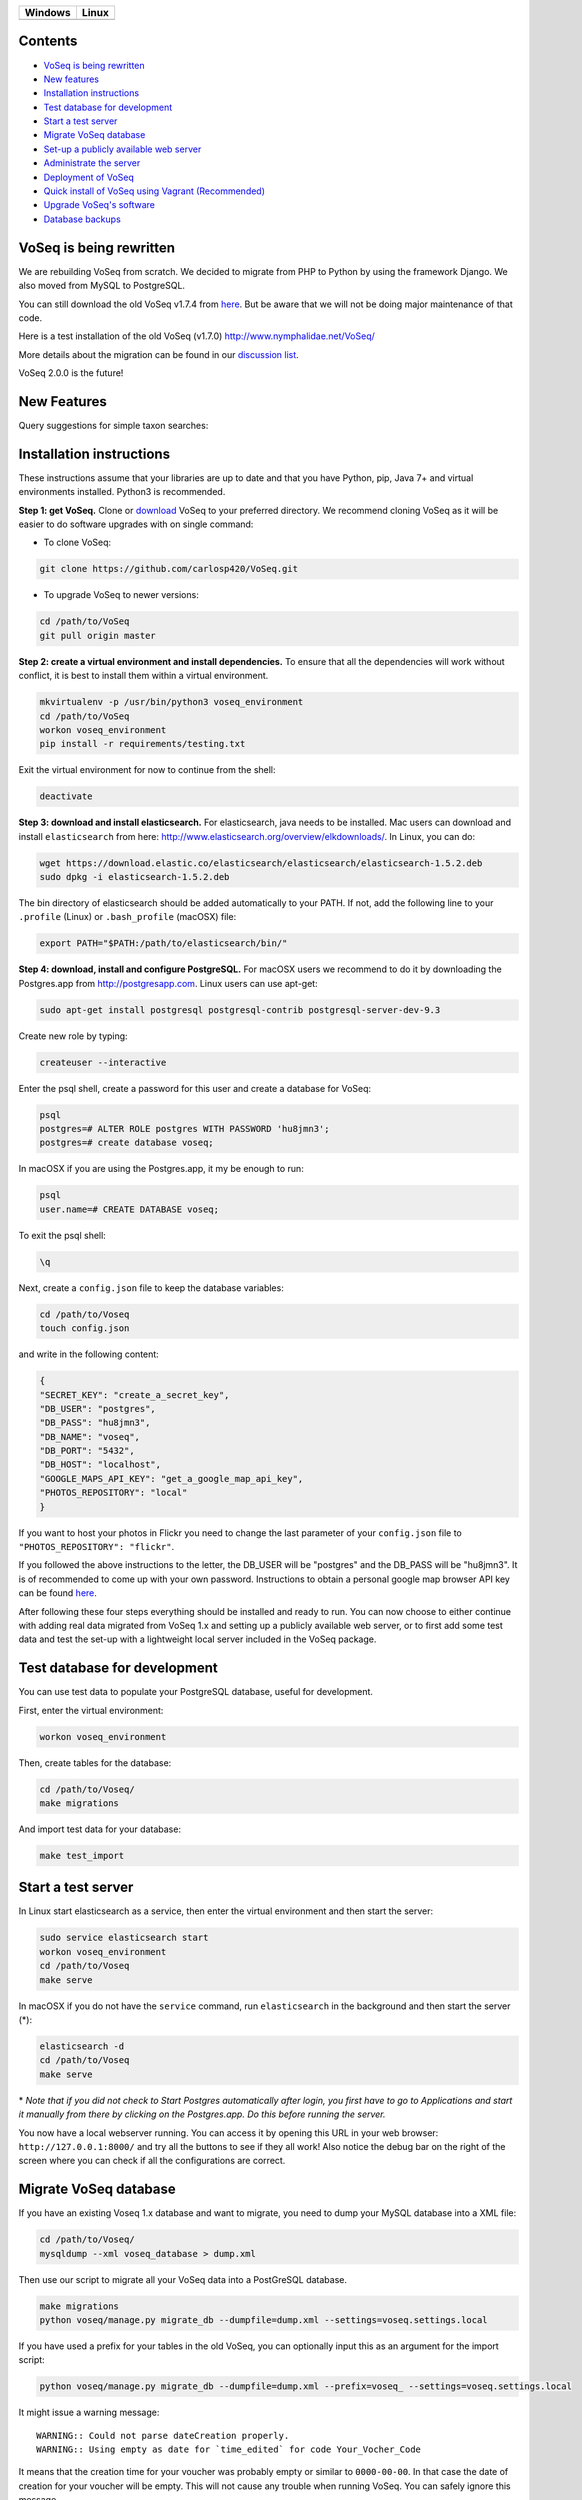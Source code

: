 |Waffle| |Dependency Status| |Coverage Status| |Landscape| |Docs|

|Chat|


+------------------+------------------+
| Windows          | Linux            |
+==================+==================+
| |Build status|   | |Build Status|   |
+------------------+------------------+

Contents
========

* `VoSeq is being rewritten`_
* `New features`_
* `Installation instructions`_
* `Test database for development`_
* `Start a test server`_
* `Migrate VoSeq database`_
* `Set-up a publicly available web server`_
* `Administrate the server`_
* `Deployment of VoSeq`_
* `Quick install of VoSeq using Vagrant (Recommended)`_
* `Upgrade VoSeq's software`_
* `Database backups`_


VoSeq is being rewritten
========================

We are rebuilding VoSeq from scratch. We decided to migrate from PHP to
Python by using the framework Django. We also moved from MySQL to
PostgreSQL.

You can still download the old VoSeq v1.7.4 from
`here <https://github.com/carlosp420/VoSeq/releases/tag/v1.7.4>`__. But
be aware that we will not be doing major maintenance of that code.

Here is a test installation of the old VoSeq (v1.7.0)
http://www.nymphalidae.net/VoSeq/

More details about the migration can be found in our `discussion
list <https://groups.google.com/forum/#!topic/voseq-discussion-list/wQ-E0Xcimgw>`__.

VoSeq 2.0.0 is the future!

New Features
============
Query suggestions for simple taxon searches:

.. image:: https://raw.githubusercontent.com/carlosp420/VoSeq/master/imgs/simple_search_suggestion.png

Installation instructions
=========================

These instructions assume that your libraries are up to date and that you have Python, pip, Java 7+ and
virtual environments installed. Python3 is recommended.

**Step 1: get VoSeq.**
Clone or `download <https://github.com/carlosp420/VoSeq/releases>`__ VoSeq to your preferred directory.
We recommend cloning VoSeq as it will be easier to do software upgrades with on single command:

* To clone VoSeq:

.. code:: shell

    git clone https://github.com/carlosp420/VoSeq.git


* To upgrade VoSeq to newer versions:

.. code:: shell

    cd /path/to/VoSeq
    git pull origin master

**Step 2: create a virtual environment and install dependencies.**
To ensure that all the dependencies will work without conflict, it is best to install them within a virtual environment.

.. code:: shell

    mkvirtualenv -p /usr/bin/python3 voseq_environment
    cd /path/to/VoSeq
    workon voseq_environment
    pip install -r requirements/testing.txt

Exit the virtual environment for now to continue from the shell:

.. code:: shell

    deactivate

**Step 3: download and install elasticsearch.**
For elasticsearch, java needs to be installed. Mac users can download and install ``elasticsearch`` from here:
http://www.elasticsearch.org/overview/elkdownloads/. In Linux, you can do:

.. code:: shell

    wget https://download.elastic.co/elasticsearch/elasticsearch/elasticsearch-1.5.2.deb
    sudo dpkg -i elasticsearch-1.5.2.deb

The bin directory of elasticsearch should be added automatically to your PATH. If not, add the following
line to your ``.profile`` (Linux) or ``.bash_profile`` (macOSX) file:

.. code:: shell

    export PATH="$PATH:/path/to/elasticsearch/bin/"

**Step 4: download, install and configure PostgreSQL.**
For macOSX users we recommend to do it by downloading the Postgres.app from http://postgresapp.com.
Linux users can use apt-get:

.. code:: shell

    sudo apt-get install postgresql postgresql-contrib postgresql-server-dev-9.3

Create new role by typing:

.. code:: shell

    createuser --interactive

Enter the psql shell, create a password for this user and create a database for VoSeq:

.. code:: shell

    psql
    postgres=# ALTER ROLE postgres WITH PASSWORD 'hu8jmn3';
    postgres=# create database voseq;


In macOSX if you are using the Postgres.app, it my be enough to run:

.. code:: shell

    psql
    user.name=# CREATE DATABASE voseq;

To exit the psql shell:

.. code:: shell

    \q
    
Next, create a ``config.json`` file to keep the database variables:

.. code:: shell

    cd /path/to/Voseq
    touch config.json

and write in the following content:

.. code:: javascript

    {
    "SECRET_KEY": "create_a_secret_key",
    "DB_USER": "postgres",
    "DB_PASS": "hu8jmn3",
    "DB_NAME": "voseq",
    "DB_PORT": "5432",
    "DB_HOST": "localhost",
    "GOOGLE_MAPS_API_KEY": "get_a_google_map_api_key",
    "PHOTOS_REPOSITORY": "local"
    }

If you want to host your photos in Flickr you need to change the last parameter
of your ``config.json`` file to ``"PHOTOS_REPOSITORY": "flickr"``.

If you followed the above instructions to the letter, the DB_USER will be "postgres" and the DB_PASS
will be "hu8jmn3". It is of recommended to come up with your own password.
Instructions to obtain a personal google map browser API key can be found
`here <https://developers.google.com/maps/documentation/javascript/tutorial#api_key>`__.

After following these four steps everything should be installed and ready to run. You can now choose
to either continue with adding real data migrated from VoSeq 1.x and setting up a publicly available
web server, or to first add some test data and test the set-up with a lightweight local server
included in the VoSeq package.

Test database for development
=============================

You can use test data to populate your PostgreSQL database, useful for
development.

First, enter the virtual environment:

.. code:: shell

    workon voseq_environment

Then, create tables for the database:

.. code:: shell

    cd /path/to/Voseq/
    make migrations

And import test data for your database:

.. code:: shell

    make test_import

Start a test server
===================

In Linux start elasticsearch as a service, then enter the virtual environment and then start the server:

.. code:: shell

    sudo service elasticsearch start
    workon voseq_environment
    cd /path/to/Voseq
    make serve

In macOSX if you do not have the ``service`` command, run
``elasticsearch`` in the background and then start the server (\*):

.. code:: shell

    elasticsearch -d
    cd /path/to/Voseq
    make serve

\* *Note that if you did not check to Start Postgres automatically after
login, you first have to go to Applications and start it manually from
there by clicking on the Postgres.app. Do this before running the
server.*

You now have a local webserver running. You can access it by opening this URL in your web browser:
``http://127.0.0.1:8000/`` and try all the buttons to see if they all work! Also notice the debug bar
on the right of the screen where you can check if all the configurations are correct.

Migrate VoSeq database
======================

If you have an existing Voseq 1.x database and want to migrate, you need to dump your MySQL database
into a XML file:

.. code:: shell

    cd /path/to/Voseq/
    mysqldump --xml voseq_database > dump.xml

Then use our script to migrate all your VoSeq data into a PostGreSQL
database.

.. code:: shell

    make migrations
    python voseq/manage.py migrate_db --dumpfile=dump.xml --settings=voseq.settings.local

If you have used a prefix for your tables in the old VoSeq, you can optionally input this as an
argument for the import script:

.. code:: shell

    python voseq/manage.py migrate_db --dumpfile=dump.xml --prefix=voseq_ --settings=voseq.settings.local


It might issue a warning message:

::

    WARNING:: Could not parse dateCreation properly.
    WARNING:: Using empty as date for `time_edited` for code Your_Vocher_Code

It means that the creation time for your voucher was probably empty or
similar to ``0000-00-00``. In that case the date of creation for your
voucher will be empty. This will not cause any trouble when running
VoSeq. You can safely ignore this message.

Create an index for all the data in your database:

.. code:: shell

    make index

If you kept your **voucher images** in your local computer or server then
your need to copy them to the correct location in the VoSeq folders:

.. code:: shell

    cp old_voseq/pictures/* VoSeq/voseq/public_interface/static/.

Now copy the thumbnails of those images:

.. code:: shell

    cp old_voseq/pictures/thumbnails/* VoSeq/voseq/public_interface/static/.

If you have your photos in Flickr, then don't worry you don't need to copy any
image file.

Set-up a publicly available web server
======================================

To make VoSeq available to multiple users, you will have to set-up a publicly available web server.
There are several options to do this, for example using nginx and gunicorn (best performance) or
Apache and WSGI (more suitable for hosting multiple websites).

Instructions for how to do this will follow later, but the DigitalOcean tutorials may be of use for now:

`Apache and WSGI <https://www.digitalocean.com/community/tutorials/how-to-run-django-with-mod_wsgi-and-apache-with-a-virtualenv-python-environment-on-a-debian-vps>`__

`Nginx and Gunicorn <https://www.digitalocean.com/community/tutorials/how-to-install-and-configure-django-with-postgres-nginx-and-gunicorn>`__

Administrate the server
=======================

Optionally if you want to add items/vouchers to your database
interactively, you need to create an administration account. Run the
following command and provide the requested information:

.. code:: shell

    make admin


Some features of VoSeq need to be run periodically. You can setup cronjobs to execute some commands
once a day or every 2 hours depending on your needs:

* Update the database index for the simple and advanced search functions: [# TODO: to remove see
  issue #213]

.. code:: shell

    python voseq/manage.py update_index --settings=voseq.settings.local

* Update some voucher and gene statistics for your installation of VoSeq:

.. code:: shell

    make stats

Deployment of VoSeq
===================
VoSeq comes with a very simple server software (from Django) that you can use
for development and testing purposes. This is the server that starts up when
you use the command ``make serve``.

However, the Django developers warn that you will need to do some extra configuration
if you want VoSeq to start serving data to the users of your lab from your institution
server or commercial servers:

* To serve statics files such as stylesheet and javascript files, you
  need to choose a folder in your sever to be the root folder for such files.
  Open the file ``VoSeq_repo/voseq/voseq/settings/production.py`` and change this
  line so that it points to your server's folder:

.. code:: python

    STATIC_ROOT = "/var/www/VoSeq/static/"

* Do something similar for being able to serve voucher images from your local
  server:

.. code:: python

    MEDIA_ROOT = "/var/www/VoSeq/media/"

You might want to leave it with the default values. It should work (# TODO test).

* If you have installed VoSeq in a commercial server and already bought an Internet
  domain, you need to add it to the ``production.py`` file. Change the following
  line:

.. code:: python

    ALLOWED_HOSTS = [
        '192.168.0.106',  # Your Domain or IP address
    ]

If you don't have a domain like (myawesomedomain.com) then just replace the IP
address for the one of your server.

Before starting up VoSeq, you will need to gather all the static files in the
folders you just specified so they will be available for your users.
Use the following command:

.. code:: shell

    python voseq/manage.py collectstatic --settings=voseq.settings.production

Then start VoSeq using the ``production`` configuration file:

.. code:: shell

    python voseq/manage.py runserver --settings=voseq.settings.production

Quick install of VoSeq using Vagrant (Recommended)
==================================================
Vagrant allows setting up virtual machines that automatically installs all
dependencies and sets up configuration from a *recipe* contained in the Vagrant
file.

You need both `Vagrant <http://www.vagrantup.com/downloads.html>`__ and 
`VirtualBox <https://www.virtualbox.org/wiki/Downloads>`__ installed in your
computer or server.

Just go to the VoSeq's directory and execute the following command:

.. code:: shell

    vagrant up

Once the process has finished, you will have a new Ubuntu virtual machine with
VoSeq installed. To enter this virtual machine:

.. code:: shell

    vagrant ssh

Then you just need to run the following commands to set up your database:

.. code:: shell

    cd /vagrant
    workon voseq
    make migrations

Additionally, you can import your old VoSeq database from a MySQL dump (see
`Migrate VoSeq database`_). If you don't import anything your VoSeq
installation will be usable, but empty. In such a case, you might want to
import test data:

.. code:: shell

    make test_import

Set up an administrator account (see `Administrate the server`_).

It is necessary to index your imported data:

.. code:: shell

    make index

Since this installation of VoSeq will be running as a deployed application from
inside the virtual machine you need to collect the static files in the correct
locations:

.. code:: shell

    python voseq/manage.py collectstatic --settings=voseq.settings.production

Then restart the web server:

.. code:: shell

    sudo supervisorctl restart voseq
    sudo service nginx restart

In your host system, open your brower and load this URL:
http://localhost:1234 to see your fresh installation of VoSeq.


Upgrade VoSeq's software
========================
If you cloned the VoSeq software you can easily get the new changes by typing the following commands
in a computer terminal or console:

.. code:: shell

    cd /path/to/VoSeq
    git pull origin master


Do the updates to the database structure:

.. code:: shell

    workon voseq_environment
    make migrations


Rebuild the index and start the test server:

.. code:: shell

    make index
    make serve


Database backups
================
You might want to do periodical backups of your VoSeq database. You can follow these instrucctions
for backup data from postgreSQL databases: https://wiki.postgresql.org/wiki/Automated_Backup_on_Linux


.. |Waffle| image:: https://badge.waffle.io/carlosp420/voseq.png?label=in%20progress&title=In%20Progress
   :target: https://waffle.io/carlosp420/voseq
   :alt: 'Stories in Progress'
.. |Dependency Status| image:: https://gemnasium.com/carlosp420/VoSeq.svg
   :target: https://gemnasium.com/carlosp420/VoSeq
.. |Coverage Status| image:: https://img.shields.io/coveralls/carlosp420/VoSeq.svg
   :target: https://coveralls.io/r/carlosp420/VoSeq?branch=master
.. |Build status| image:: https://ci.appveyor.com/api/projects/status/0ba440vjw8811845/branch/master?svg=true
   :target: https://ci.appveyor.com/project/carlosp420/voseq/branch/master
.. |Build Status| image:: https://travis-ci.org/carlosp420/VoSeq.svg
   :target: https://travis-ci.org/carlosp420/VoSeq
.. |Landscape| image:: https://landscape.io/github/carlosp420/VoSeq/master/landscape.svg
   :target: https://landscape.io/github/carlosp420/VoSeq/master
   :alt: Code Health
.. |Docs| image:: https://readthedocs.org/projects/voseq/badge/?version=latest
   :target: http://voseq.readthedocs.org/en/latest/
   :alt: Documentation Status
.. |Chat| image:: https://badges.gitter.im/Join%20Chat.svg
   :alt: Join the chat at https://gitter.im/carlosp420/VoSeq
   :target: https://gitter.im/carlosp420/VoSeq?utm_source=badge&utm_medium=badge&utm_campaign=pr-badge&utm_content=badge
